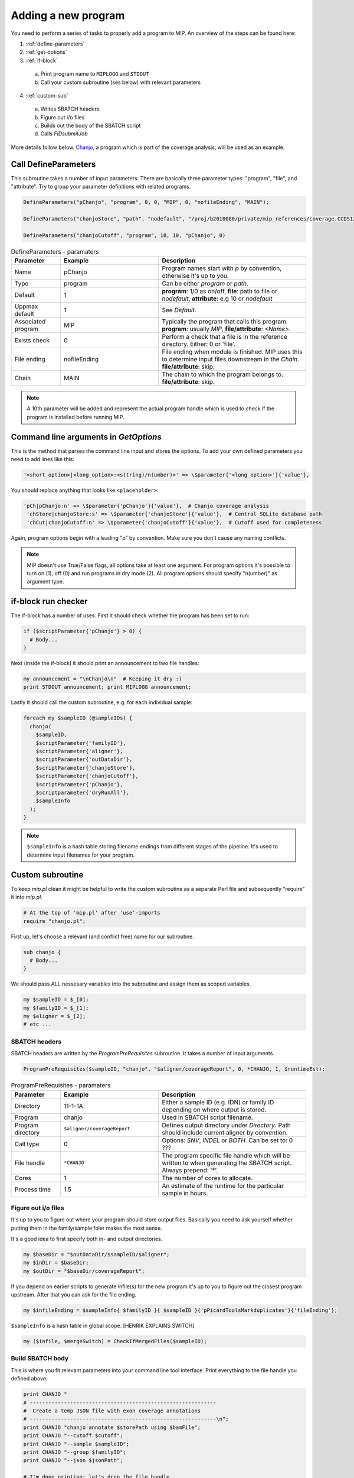 Adding a new program
=====================
You need to perform a series of tasks to properly add a program to MIP. An overview of the steps can be found here:

1. :ref:`define-parameters`

2. :ref:`get-options`

3. :ref:`if-block`

  a. Print program name to ``MIPLOGG`` and ``STDOUT``
  b. Call your custom subroutine (ses below) with relevant parameters

4. :ref:`custom-sub`

  a. Writes SBATCH headers
  b. Figure out i/o files
  c. Builds out the body of the SBATCH script
  d. Calls `FIDsubmitJob`

More details follow below. `Chanjo`_, a program which is part of the coverage analysis, will be used as an example.

.. _define-parameters:

Call DefineParameters
-------------------------
This subroutine takes a number of input parameters. There are basically three parameter types: "program", "file", and "attribute". Try to group your parameter definitions with related programs.

.. code-block:: perl

  DefineParameters("pChanjo", "program", 0, 0, "MIP", 0, "nofileEnding", "MAIN");

  DefineParameters("chanjoStore", "path", "nodefault", "/proj/b2010080/private/mip_references/coverage.CCDS12.sqlite", "pChanjo", "file")

  DefineParameters("chanjoCutoff", "program", 10, 10, "pChanjo", 0)

.. csv-table:: DefineParameters - paramaters
  :header: "Parameter", "Example", "Description"
  :widths: 1, 2, 3

  "Name", "pChanjo", "Program names start with `p` by convention, otherwise it's up to you."
  "Type", "program", "Can be either `program` or `path`."
  "Default", 1, "**program**: 1/0 as on/off, **file**: path to file or `nodefault`, **attribute**: e.g 10 or `nodefault`"
  "Uppmax default", 1, "See `Default`."
  "Associated program", "MIP", "Typically the program that calls this program. **program**: usually `MIP`, **file/attribute**: `<Name>`."
  "Exists check", 0, "Perform a check that a file is in the reference directory. Either: 0 or 'file'."
  "File ending", "nofileEnding", "File ending when module is finished. MIP uses this to determine input files downstream in the `Chain`. **file/attribute**: skip."
  "Chain", "MAIN", "The chain to which the program belongs to. **file/attribute**: skip."

.. note::

  A 10th parameter will be added and represent the actual program handle which is used to check if the program is installed before running MIP.

.. _get-options:

Command line arguments in `GetOptions`
----------------------------------------------
This is the method that parses the command line input and stores the options. To add your own defined parameters you need to add lines like this:

.. code-block:: perl

  '<short_option>|<long_option>:<s(tring)/n(umber)>' => \$parameter{'<long_option>'}{'value'},

You should replace anything that looks like ``<placeholder>``:

.. code-block:: perl
  
  'pCh|pChanjo:n' => \$parameter{'pChanjo'}{'value'},  # Chanjo coverage analysis
   'chStore|chanjoStore:s' => \$parameter{'chanjoStore'}{'value'},  # Central SQLite database path
   'chCut|chanjoCutoff:n' => \$parameter{'chanjoCutoff'}{'value'},  # Cutoff used for completeness

Again, program options begin with a leading "p" by convention. Make sure you don't cause any naming conflicts.

.. note::

  MIP doesn't use True/False flags, all options take at least one argument. For program options it's possible to turn on (1), off (0) and run programs in dry mode (2). All program options should specify "n(umber)" as argument type.

.. _if-block:

if-block run checker
---------------------
The if-block has a number of uses. First it should check whether the program has been set to run:

.. code-block:: perl

  if ($scriptParameter{'pChanjo'} > 0) {
    # Body...
  }

Next (inside the if-block) it should print an announcement to two file handles:

.. code-block:: perl

  my announcement = "\nChanjo\n"  # Keeping it dry :)
  print STDOUT announcement; print MIPLOGG announcement;

Lastly it should call the custom subroutine, e.g. for each individual sample:

.. code-block:: perl

  foreach my $sampleID (@sampleIDs) {
    chanjo(
      $sampleID,
      $scriptParameter{'familyID'},
      $scriptParameter{'aligner'},
      $scriptParameter{'outDataDir'},
      $scriptParameter{'chanjoStore'},
      $scriptParameter{'chanjoCutoff'},
      $scriptParameter{'pChanjo'},
      $scriptparameter{'dryRunAll'},
      $sampleInfo
    );
  }

.. note::

  ``$sampleInfo`` is a hash table storing filename endings from different stages of the pipeline. It's used to determine input filenames for your program.

.. _custom-sub:

Custom subroutine
------------------
To keep `mip.pl` clean it might be helpful to write the custom subroutine as a separate Perl file and subsequently "require" it into `mip.pl`.

.. code-block:: perl
  
  # At the top of 'mip.pl' after 'use'-imports
  require "chanjo.pl";

First up, let's choose a relevant (and conflict free) name for our subroutine.

.. code-block:: perl

  sub chanjo {
    # Body...
  }

We should pass ALL nessesary variables into the subroutine and assign them as scoped variables.

.. code-block:: perl

  my $sampleID = $_[0];
  my $familyID = $_[1];
  my $aligner = $_[2];
  # etc ...

SBATCH headers
~~~~~~~~~~~~~~~~
SBATCH headers are written by the `ProgramPreRequisites` subroutine. It takes a number of input arguments.

.. code-block:: perl

  ProgramPreRequisites($sampleID, "chanjo", "$aligner/coverageReport", 0, *CHANJO, 1, $runtimeEst);

.. csv-table:: ProgramPreRequisites - paramaters
  :header: "Parameter", "Example", "Description"
  :widths: 1, 2, 3

  "Directory", "11-1-1A", "Either a sample ID (e.g. IDN) or family ID depending on where output is stored."
  "Program", "chanjo", "Used in SBATCH script filename."
  "Program directory", "``$aligner/coverageReport``", "Defines output directory under `Directory`. Path should include current aligner by convention."
  "Call type", 0, "Options: `SNV`, `INDEL` or `BOTH`. Can be set to: 0 ???"
  "File handle", ``*CHANJO``, "The program specific file handle which will be written to when generating the SBATCH script. Always prepend: '*'."
  "Cores", 1, "The number of cores to allocate."
  "Process time", 1.5, "An estimate of the runtime for the particular sample in hours."

Figure out i/o files
~~~~~~~~~~~~~~~~~~~~~
It's up to you to figure out where your program should store output files. Basically you need to ask yourself whether putting them in the family/sample foler makes the most sense.

It's a good idea to first specify both in- and output directories.

.. code-block:: perl

  my $baseDir = "$outDataDir/$sampleID/$aligner";
  my $inDir = $baseDir;
  my $outDir = "$baseDir/coverageReport";

If you depend on earlier scripts to generate infile(s) for the new program it's up to you to figure out the closest program upstream. After that you can ask for the file ending.

.. code-block:: perl

  my $infileEnding = $sampleInfo{ $familyID }{ $sampleID }{'pPicardToolsMarkduplicates'}{'fileEnding'};

``$sampleInfo`` is a hash table in global scope. [HENRIK EXPLAINS SWITCH]

.. code-block:: perl

  my ($infile, $mergeSwitch) = CheckIfMergedFiles($sampleID);

Build SBATCH body
~~~~~~~~~~~~~~~~~~
This is where you fit relevant parameters into your command line tool interface. Print everything to the file handle you defined above.

.. code-block:: perl

  print CHANJO "
  # ------------------------------------------------------------
  #  Create a temp JSON file with exon coverage annotations
  # ------------------------------------------------------------\n";
  print CHANJO "chanjo annotate $storePath using $bamFile";
  print CHANJO "--cutoff $cutoff";
  print CHANJO "--sample $sampleID";
  print CHANJO "--group $familyID";
  print CHANJO "--json $jsonPath";

  # I'm done printing; let's drop the file handle
  close(CHANJO);

.. note::

  A ``wait`` command should be added after submitting multiple processes in the same SBATCH script with the ``&`` command. This will ensure SLURM waits for all processes to finish before quitting on the job.

Call `FIDSubmitJob`
~~~~~~~~~~~~~~~~~~~~
This subroutine is responsible for actually submitting the SBATCH script and handling dependencies. You should only call this if the program is supposed to run for real (not dry run).

.. code-block:: perl

  if ( ($runMode == 1) && ($dryRunAll == 0) ) {
    # Chanjo is a terminally branching job: linear dependencies/no follow up
    FIDSubmitJob($sampleID, $familyID, 2, $parameter{'pChanjo'}{'chain'}, $filename, 0);
  }

To figure out which option (integer) to supply as the third argument to `FIDSubmitJob` you can take a look at this illustration.

.. image:: _static/FIDsubmit.png

.. note::

  ``$filename`` is a global variable that gets set in `ProgramPreRequisites`. It points to your freshly composed SBATCH script and should be supplied to `FIDSubmitJob` by all custom subroutines.

Further information
--------------------
For your convinience a template program module can be found in the project folder hosted on GitHub. [ADD LINK TO TEMPLATE]


.. _Chanjo: https://chanjo.readthedocs.org/en/latest/